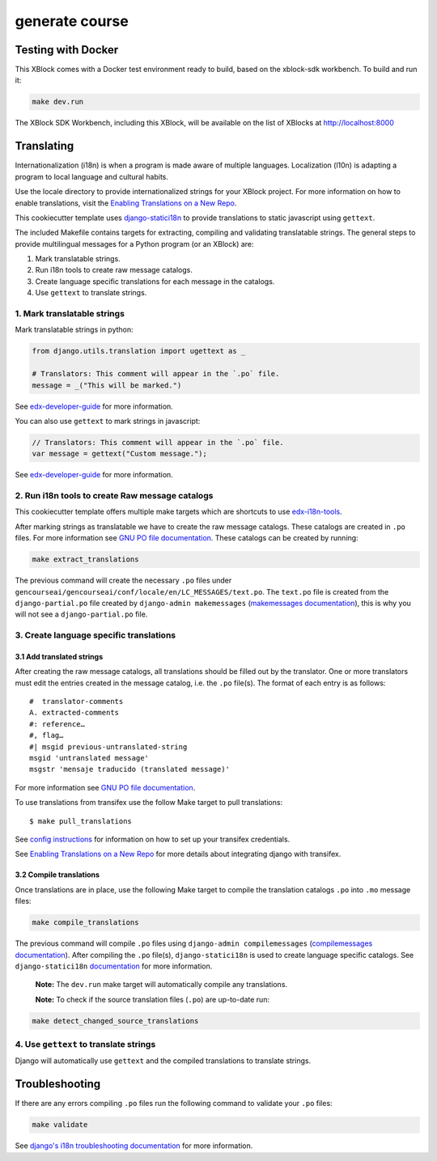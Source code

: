 generate course
###############

Testing with Docker
*******************

This XBlock comes with a Docker test environment ready to build, based on the xblock-sdk workbench.
To build and run it:

.. code-block:: bash

    make dev.run

The XBlock SDK Workbench, including this XBlock, will be available on the list of XBlocks at http://localhost:8000

Translating
***********

Internationalization (i18n) is when a program is made aware of multiple languages.
Localization (l10n) is adapting a program to local language and cultural habits.

Use the locale directory to provide internationalized strings for your XBlock project.
For more information on how to enable translations, visit the
`Enabling Translations on a New Repo <https://docs.openedx.org/en/latest/developers/how-tos/enable-translations-new-repo.html>`_.

This cookiecutter template uses `django-statici18n <https://django-statici18n.readthedocs.io/>`_
to provide translations to static javascript using ``gettext``.

The included Makefile contains targets for extracting, compiling and validating translatable strings.
The general steps to provide multilingual messages for a Python program (or an XBlock) are:

1. Mark translatable strings.
2. Run i18n tools to create raw message catalogs.
3. Create language specific translations for each message in the catalogs.
4. Use ``gettext`` to translate strings.

1. Mark translatable strings
============================

Mark translatable strings in python:

.. code-block:: python

    from django.utils.translation import ugettext as _

    # Translators: This comment will appear in the `.po` file.
    message = _("This will be marked.")

See `edx-developer-guide <https://docs.openedx.org/en/latest/developers/references/developer_guide/internationalization/i18n.html#python-source-code>`__
for more information.

You can also use ``gettext`` to mark strings in javascript:

.. code-block:: javascript

    // Translators: This comment will appear in the `.po` file.
    var message = gettext("Custom message.");

See `edx-developer-guide <https://docs.openedx.org/en/latest/developers/references/developer_guide/internationalization/i18n.html#javascript-files>`__
for more information.

2. Run i18n tools to create Raw message catalogs
================================================

This cookiecutter template offers multiple make targets which are shortcuts to
use `edx-i18n-tools <https://github.com/openedx/i18n-tools>`_.

After marking strings as translatable we have to create the raw message catalogs.
These catalogs are created in ``.po`` files. For more information see
`GNU PO file documentation <https://www.gnu.org/software/gettext/manual/html_node/PO-Files.html>`_.
These catalogs can be created by running:

.. code-block:: bash

    make extract_translations

The previous command will create the necessary ``.po`` files under
``gencourseai/gencourseai/conf/locale/en/LC_MESSAGES/text.po``.
The ``text.po`` file is created from the ``django-partial.po`` file created by
``django-admin makemessages`` (`makemessages documentation <https://docs.djangoproject.com/en/3.2/topics/i18n/translation/#message-files>`_),
this is why you will not see a ``django-partial.po`` file.

3. Create language specific translations
========================================

3.1 Add translated strings
--------------------------

After creating the raw message catalogs, all translations should be filled out by the translator.
One or more translators must edit the entries created in the message catalog, i.e. the ``.po`` file(s).
The format of each entry is as follows::

    #  translator-comments
    A. extracted-comments
    #: reference…
    #, flag…
    #| msgid previous-untranslated-string
    msgid 'untranslated message'
    msgstr 'mensaje traducido (translated message)'

For more information see
`GNU PO file documentation <https://www.gnu.org/software/gettext/manual/html_node/PO-Files.html>`_.

To use translations from transifex use the follow Make target to pull translations::

    $ make pull_translations

See `config instructions <https://github.com/openedx/i18n-tools#transifex-commands>`_ for information on how to set up your
transifex credentials.

See `Enabling Translations on a New Repo <https://docs.openedx.org/en/latest/developers/how-tos/enable-translations-new-repo.html>`_
for more details about integrating django with transifex.

3.2 Compile translations
------------------------

Once translations are in place, use the following Make target to compile the translation catalogs ``.po`` into
``.mo`` message files:

.. code-block:: bash

    make compile_translations

The previous command will compile ``.po`` files using
``django-admin compilemessages`` (`compilemessages documentation <https://docs.djangoproject.com/en/3.2/topics/i18n/translation/#compiling-message-files>`_).
After compiling the ``.po`` file(s), ``django-statici18n`` is used to create language specific catalogs. See
``django-statici18n`` `documentation <https://django-statici18n.readthedocs.io/en/latest/>`_ for more information.

 **Note:** The ``dev.run`` make target will automatically compile any translations.

 **Note:** To check if the source translation files (``.po``) are up-to-date run:

.. code-block:: bash

    make detect_changed_source_translations

4. Use ``gettext`` to translate strings
=======================================

Django will automatically use ``gettext`` and the compiled translations to translate strings.

Troubleshooting
***************

If there are any errors compiling ``.po`` files run the following command to validate your ``.po`` files:

.. code-block:: bash

    make validate

See `django's i18n troubleshooting documentation
<https://docs.djangoproject.com/en/3.2/topics/i18n/translation/#troubleshooting-gettext-incorrectly-detects-python-format-in-strings-with-percent-signs>`_
for more information.

